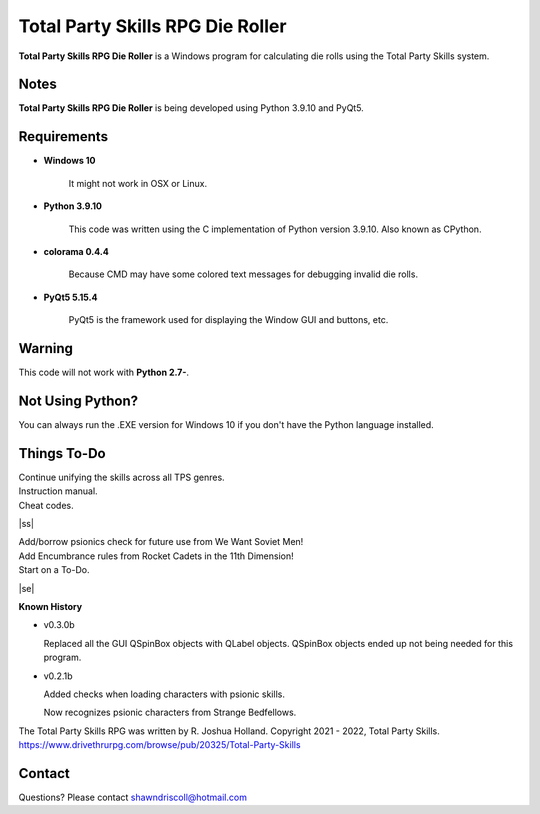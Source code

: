 **Total Party Skills RPG Die Roller**
=====================================


**Total Party Skills RPG Die Roller** is a Windows program for calculating die rolls using the Total Party Skills system.


Notes
-----

**Total Party Skills RPG Die Roller** is being developed using Python 3.9.10 and PyQt5.

.. figure:: images/tps_dieroller.png


Requirements
------------

* **Windows 10**

   It might not work in OSX or Linux.

* **Python 3.9.10**
   
   This code was written using the C implementation of Python
   version 3.9.10. Also known as CPython.

* **colorama 0.4.4**

   Because CMD may have some colored text messages for debugging invalid die rolls.
   
* **PyQt5 5.15.4**

   PyQt5 is the framework used for displaying the Window GUI and buttons, etc.


Warning
-------

This code will not work with **Python 2.7-**.


Not Using Python?
-----------------

You can always run the .EXE version for Windows 10 if you don't have the Python language installed.

.. |ss| raw:: html

    <strike>

.. |se| raw:: html

    </strike>

Things To-Do
------------

| Continue unifying the skills across all TPS genres.
| Instruction manual.
| Cheat codes.
|ss|

| Add/borrow psionics check for future use from We Want Soviet Men!
| Add Encumbrance rules from Rocket Cadets in the 11th Dimension!
| Start on a To-Do.

|se|

**Known History**

* v0.3.0b

  Replaced all the GUI QSpinBox objects with QLabel objects. QSpinBox objects ended up not being needed for this program.

* v0.2.1b

  Added checks when loading characters with psionic skills.
  
  Now recognizes psionic characters from Strange Bedfellows.


The Total Party Skills RPG was written by R. Joshua Holland.
Copyright 2021 - 2022, Total Party Skills.
https://www.drivethrurpg.com/browse/pub/20325/Total-Party-Skills


Contact
-------
Questions? Please contact shawndriscoll@hotmail.com
